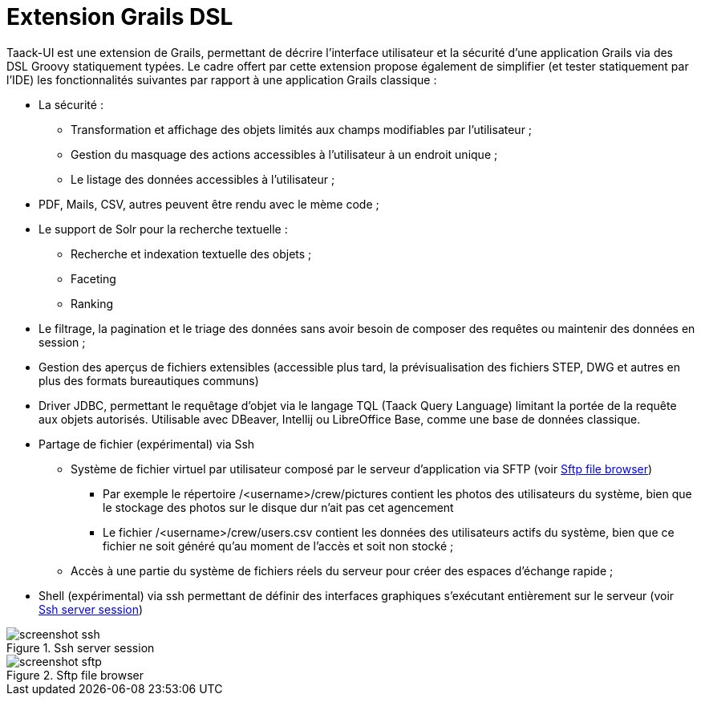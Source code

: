 = Extension Grails DSL
:taack-category: 1

Taack-UI est une extension de Grails, permettant de décrire l’interface utilisateur et la sécurité d’une application Grails via des DSL Groovy statiquement typées. Le cadre offert par cette extension propose également de simplifier (et tester statiquement par l’IDE) les fonctionnalités suivantes par rapport à une application Grails classique :

* La sécurité :
** Transformation et affichage des objets limités aux champs modifiables par l’utilisateur ;
** Gestion du masquage des actions accessibles à l’utilisateur à un endroit unique ;
** Le listage des données accessibles à l’utilisateur ;

* PDF, Mails, CSV, autres peuvent être rendu avec le mème code ;

* Le support de Solr pour la recherche textuelle :
** Recherche et indexation textuelle des objets ;
** Faceting
** Ranking

* Le filtrage, la pagination et le triage des données sans avoir besoin de composer des requêtes ou maintenir des données en session ;
* Gestion des aperçus de fichiers extensibles (accessible plus tard, la prévisualisation des fichiers STEP, DWG et autres en plus des formats bureautiques communs)
* Driver JDBC, permettant le requêtage d’objet via le langage TQL (Taack Query Language) limitant la portée de la requête aux objets autorisés. Utilisable avec DBeaver, Intellij ou LibreOffice Base, comme une base de données classique.
* Partage de fichier (expérimental) via Ssh
** Système de fichier virtuel par utilisateur composé par le serveur d’application via SFTP (voir <<sftp_screenshot>>)
*** Par exemple le répertoire /<username>/crew/pictures contient les photos des utilisateurs du système, bien que le stockage des photos sur le disque dur n’ait pas cet agencement
*** Le fichier /<username>/crew/users.csv contient les données des utilisateurs actifs du système, bien que ce fichier ne soit généré qu’au moment de l’accès et soit non stocké ;
** Accès à une partie du système de fichiers réels du serveur pour créer des espaces d’échange rapide ;
* Shell (expérimental) via ssh permettant de définir des interfaces graphiques s’exécutant entièrement sur le serveur (voir <<ssh_screenshot>>)

[[ssh_screenshot]]
.Ssh server session
image::screenshot-ssh.webp[]

[[sftp_screenshot]]
.Sftp file browser
image::screenshot-sftp.webp[]